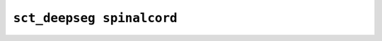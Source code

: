 
                
``sct_deepseg spinalcord``
====================================
                
.. argparse::
   :ref: spinalcordtoolbox.scripts.sct_deepseg.spinalcord
   :prog: sct_deepseg spinalcord
   :markdownhelp:
                